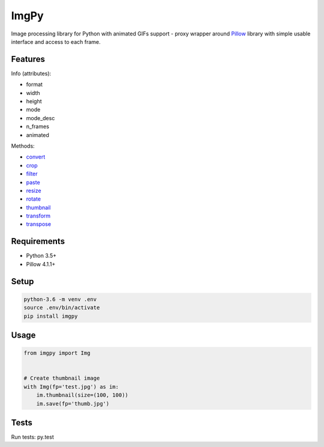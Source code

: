 ImgPy
=====

Image processing library for Python with animated GIFs support - proxy wrapper
around `Pillow <https://github.com/python-pillow/Pillow/>`_ library with simple
usable interface and access to each frame.

|travisci|

.. |travisci| image:: https://travis-ci.org/embali/imgpy.svg?branch=master
    :target: https://travis-ci.org/embali/imgpy
    :alt: travis ci build status

Features
--------

Info (attributes):

* format
* width
* height
* mode
* mode_desc
* n_frames
* animated

Methods:

* `convert <https://pillow.readthedocs.io/en/4.1.x/reference/Image.html#PIL.Image.Image.convert>`_
* `crop <https://pillow.readthedocs.io/en/4.1.x/reference/Image.html#PIL.Image.Image.crop>`_
* `filter <https://pillow.readthedocs.io/en/4.1.x/reference/Image.html#PIL.Image.Image.filter>`_
* `paste <https://pillow.readthedocs.io/en/4.1.x/reference/Image.html#PIL.Image.Image.paste>`_
* `resize <https://pillow.readthedocs.io/en/4.1.x/reference/Image.html#PIL.Image.Image.resize>`_
* `rotate <https://pillow.readthedocs.io/en/4.1.x/reference/Image.html#PIL.Image.Image.rotate>`_
* `thumbnail <https://pillow.readthedocs.io/en/4.1.x/reference/Image.html#PIL.Image.Image.thumbnail>`_
* `transform <https://pillow.readthedocs.io/en/4.1.x/reference/Image.html#PIL.Image.Image.transform>`_
* `transpose <https://pillow.readthedocs.io/en/4.1.x/reference/Image.html#PIL.Image.Image.transpose>`_

Requirements
------------

* Python 3.5+
* Pillow 4.1.1+

Setup
-----

.. code-block:: bash
    
    python-3.6 -m venv .env
    source .env/bin/activate
    pip install imgpy

Usage
-----

.. code-block:: python

    from imgpy import Img


    # Create thumbnail image
    with Img(fp='test.jpg') as im:
        im.thumbnail(size=(100, 100))
        im.save(fp='thumb.jpg')

Tests
-----

Run tests: py.test
